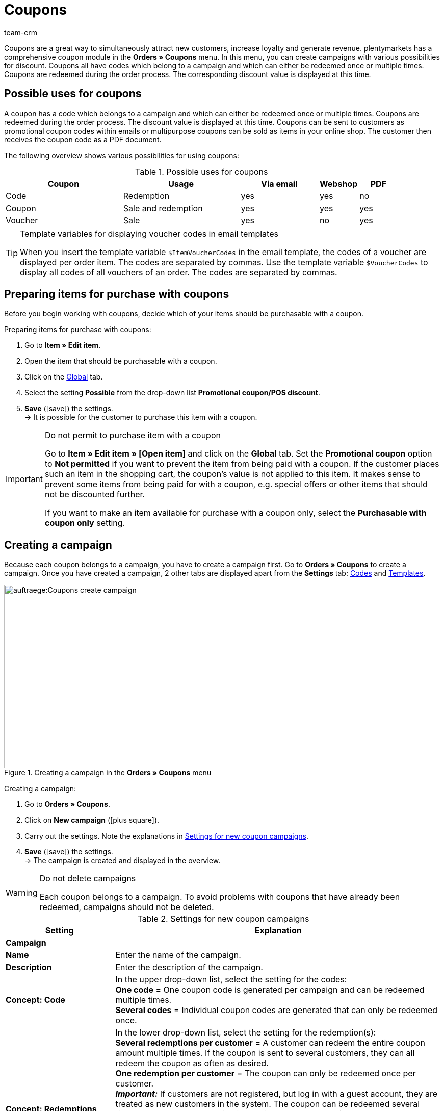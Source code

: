 = Coupons
:keywords: coupon, coupons, campaign, coupon code, sell item as coupon, coupon variety, coupon item, set up coupons, coupon set up, create coupon
:author: team-crm
Learn how to manage coupons and coupon campaigns in plentymarkets. Moreover, find out how to generate coupon codes and send emails.

Coupons are a great way to simultaneously attract new customers, increase loyalty and generate revenue. plentymarkets has a comprehensive coupon module in the *Orders » Coupons* menu. In this menu, you can create campaigns with various possibilities for discount. Coupons all have codes which belong to a campaign and which can either be redeemed once or multiple times. Coupons are redeemed during the order process. The corresponding discount value is displayed at this time.

[#possible-uses-coupons]
== Possible uses for coupons

A coupon has a code which belongs to a campaign and which can either be redeemed once or multiple times. Coupons are redeemed during the order process. The discount value is displayed at this time. Coupons can be sent to customers as promotional coupon codes within emails or multipurpose coupons can be sold as items in your online shop. The customer then receives the coupon code as a PDF document.

The following overview shows various possibilities for using coupons:

[[table-possible-uses-coupons]]
.Possible uses for coupons
[cols="3,3,2,1,1"]
|====
|Coupon |Usage |Via email |Webshop |PDF

|Code
|Redemption
|yes
|yes
|no

|Coupon
|Sale and redemption
|yes
|yes
|yes

|Voucher
|Sale
|yes
|no
|yes
|====

[TIP]
.Template variables for displaying voucher codes in email templates
====
When you insert the template variable `$ItemVoucherCodes` in the email template, the codes of a voucher are displayed per order item. The codes are separated by commas. Use the template variable `$VoucherCodes` to display all codes of all vouchers of an order. The codes are separated by commas.
====

[#prepare-items-for-purchase-coupons]
== Preparing items for purchase with coupons

Before you begin working with coupons, decide which of your items should be purchasable with a coupon.

[.instruction]
Preparing items for purchase with coupons:

. Go to *Item » Edit item*.
. Open the item that should be purchasable with a coupon.
. Click on the xref:item:managing-items.adoc#40[Global] tab.
. Select the setting *Possible* from the drop-down list *Promotional coupon/POS discount*.
. *Save* (icon:save[role="green"]) the settings.  +
→ It is possible for the customer to purchase this item with a coupon.

[IMPORTANT]
.Do not permit to purchase item with a coupon
====
Go to *Item » Edit item » [Open item]* and click on the *Global* tab. Set the *Promotional coupon* option to *Not permitted* if you want to prevent the item from being paid with a coupon. If the customer places such an item in the shopping cart, the coupon’s value is not applied to this item. It makes sense to prevent some items from being paid for with a coupon, e.g. special offers or other items that should not be discounted further.

If you want to make an item available for purchase with a coupon only, select the *Purchasable with coupon only* setting.
====

[#create-campaign]
== Creating a campaign

Because each coupon belongs to a campaign, you have to create a campaign first. Go to *Orders » Coupons* to create a campaign. Once you have created a campaign, 2 other tabs are displayed apart from the *Settings* tab: <<#generate-coupon-codes, Codes>> and <<#set-up-coupon-template, Templates>>.

[[image-create-campaign]]
.Creating a campaign in the *Orders » Coupons* menu
image::auftraege:Coupons-create-campaign.png[width=640, height=360]

[.instruction]
Creating a campaign:

. Go to *Orders » Coupons*.
. Click on *New campaign* (icon:plus-square[role="green"]).
. Carry out the settings. Note the explanations in <<#table-settings-coupon-campaign>>.
. *Save* (icon:save[role="green"]) the settings.  +
→ The campaign is created and displayed in the overview.

[WARNING]
.Do not delete campaigns
====
Each coupon belongs to a campaign. To avoid problems with coupons that have already been redeemed, campaigns should not be deleted.
====

[[table-settings-coupon-campaign]]
.Settings for new coupon campaigns
[cols="1,3"]
|====
|Setting |Explanation

2+^| *Campaign*

| *Name*
| Enter the name of the campaign.

| *Description*
|Enter the description of the campaign.

| *Concept: Code*
|In the upper drop-down list, select the setting for the codes: +
*One code* = One coupon code is generated per campaign and can be redeemed multiple times. +
*Several codes* = Individual coupon codes are generated that can only be redeemed once.

| *Concept: Redemptions*
|In the lower drop-down list, select the setting for the redemption(s): +
*Several redemptions per customer* = A customer can redeem the entire coupon amount multiple times. If the coupon is sent to several customers, they can all redeem the coupon as often as desired. +
*One redemption per customer* = The coupon can only be redeemed once per customer. +
*_Important:_* If customers are not registered, but log in with a guest account, they are treated as new customers in the system. The coupon can be redeemed several times because one redemption is possible _per_ customer - i.e. new customer, new coupon. +
*Redemption until value is depleted* = The entire coupon amount can only be redeemed once. If a customer redeems partial amounts, all of the partial amounts put together may only be as high as the entire coupon amount itself. The coupon can be redeemed by several customers. +
*One single redemption* = Only one redemption is possible. No further redemptions are possible, even if only a small, partial amount was used.

| *Use*
| Select *single orders* or xref:orders:subscription.adoc#[subscriptions] or both options.

| *Minimum order value*
| Minimum order value that has to be reached in order that the coupon can be redeemed.

2+^| *Validity*

| *Start date*
|The date when the campaign should be activated.

| *End date*
|The date when the campaign should be deactivated.

| *Code validity in weeks*
|Enter the number of weeks that the coupon codes are valid. For example, enter 12 if you want the coupon codes to be valid for 12 weeks. +
*_Important:_* There is a difference between the validity selected here and the options *Start date* and *End date* selected above. Be sure not to mix up the validity with the start and end dates. For example, the validity can be one year (entry: 52) and the campaign can be started and ended as many times as desired throughout the year.

2+^| *Coupon*

| *Coupon type*
| Select *Coupon* or *Voucher*.  +
The difference here is that *coupons* are redeemed in the online shop and *vouchers* are redeemed through third parties. Vouchers are especially popular in the hotel industry. +
*_Note:_* Depending on the coupon type selected, different options and settings are visible.
| *Code assignment*
|Only visible if you selected the option *Voucher* as the coupon type.  +
Select whether the coupon codes should be newly generated, existing codes or only existing codes should be used. +
*_This means:_* If all coupon codes in the campaign have been used up, a new coupon code will be generated when you select the option *Use existing code(s)*. When you select the option *Use only existing code(s)*, _no_ new coupon code will be generated.

| [#intable-coupon-variety]*Coupon variety*
| Select *Promotional coupon* or *Multipurpose coupon*. This determines how coupons are redeemed in the order and displayed in PDF documents.  +
Select *Multipurpose coupon* for campaigns with coupons that are sold via the online shop.  +
A multipurpose coupons is a fixed amount that can be understood as means of payment.

| *Multipurpose coupon*
|If you selected the option *Multipurpose coupon* as *coupon variety*, you have to confirm that you sell multipurpose coupons by placing the checkmark. If the checkmark is not placed, the campaign cannot be created. +
*_Important:_* For further information about the national legal order regarding the change in the sales tax treatment of coupons, refer to the translation in the tooltip (terra:info[role=blue]).

| *Code length*
|Select the number of characters for the coupon codes. Coupon codes can have a length of *6*, *16*, *24* or *32* characters.

| *Discount type*
|Select the discount type.  +
*Fixed amount* = Enter the fixed amount.  +
*Percentage value* = Enter the percentage value of the invoice amount. Enter 10, if 10 percent should be discounted from the invoice amount.  +
*Piece* = Enter the number of items, e.g. 3 items for the price of 2.  +
*Shipping* = Free shipping is applied to the order.

| [#intable-coupon-campaign-discount-value]*Discount value*
| Enter the discount value for the coupon. +
Activate the option *incl. shipping costs* if the shipping costs should be included in the discount value as well.

2+^| *Filter*

| *Items coming from price comparison portals*
| *Allow* = Allow whether coupons can also be redeemed for items coming from xref:markets:price-search-engines.adoc#[price search engines], i.e. items that are also offered on other marketplaces.  +
*Do not permit* = Coupons cannot be used for items coming from price comparison portals (default setting). +
*_Note:_* Price comparison portals are all referrers > 1. This means that besides price comparison portals, also marketplaces and platforms are included. The referrers *Manual entry* (referrer ID 0) and *Online shop* (referrer ID 1) are not affected by these settings.

| *Categories*
|Add one category or multiple categories (icon:plus-square[role="green"]) for which coupons of the campaign can be redeemed. The sub-categories of a selected category are included automatically. It is also possible to only add sub-categories. +
Click on *Delete* (icon:minus-square[role="red"]) next to the category ID and the category name to remove the category from this campaign and from the list. +
*_Note:_* Only the link to the campaign is deleted, not the category itself.

| *Item*
|Add items for which coupons of the campaign can be redeemed. Enter the item ID in the text field and click on *Add* (icon:plus-square[role="green"]). The item ID is added to the campaign. Up to 20 items can be added to a campaign.  +
Click on the item ID to open the item in the *Item » Edit item* menu. Click on *Delete* (icon:minus-square[role="red"]) next to the item ID to remove the item from this campaign and from the list. +
*_Note:_* Only the link to the campaign is deleted, not the item itself.

| *Clients (stores)*
|Select the xref:online-store:setting-up-clients.adoc#clients (shops)] that are allowed to redeem the coupon. You need to select at least one client.

| *Customer classes*
|Select the xref:crm:preparatory-settings.adoc#create-customer-class[customer classes] that are allowed to redeem the coupon. You need to select at least one customer class.

| *Customer types*
|Select the xref:crm:preparatory-settings.adoc#create-type[customer types] that are allowed to redeem the coupon. You need to select at least one customer type.

2+^| *Email template*

| *Variable*
|Select the template variable for xref:crm:sending-emails.adoc#[email templates]. The option *No variable* is pre-selected. +
*_Note:_* Once a variable was selected for a campaign, this variable is no longer available for other campaigns.

|====

[#search-campaign]
== Searching for a campaign

To search for campaigns, select the search parameters in the *Orders » Coupons* menu. If you do not change the default filter settings, all of the campaigns are searched for and displayed. A search filter for coupon codes is available in the xref:orders:order-search.adoc#[order search].

[.instruction]
Searching for a campaign:

. Go to *Orders » Coupons*.
. In the *Filter* area, enter the ID or the coupon code or select the filter options in the drop-down lists. Note the explanations in <<#table-search-campaign>>.
. Click on *Search* (icon:search[role="blue"]). +
→ The campaigns that correspond to the search criteria entered are displayed.

[[table-search-campaign]]
.Searching for a campaign
[cols="1,3"]
|====
|Setting |Explanation

| *Search*
|Click on *Search* (icon:search[role="blue"]) without selecting any filter settings to display all campaigns. +
(icon:map-signs[]) *_Or:_* Limit the search results by using filters and click on *Search* (icon:search[role="blue"]).

| *Reset*
|Click on *Reset* (icon:undo[role="orange"]) to reset the filter criteria set.

| *ID*
|Enter the ID of the campaign.

| *Coupon code*
|Enter the coupon code.

| *Client*
|Select the client from the drop-down list to only show campaigns of this client.

| *Customer class*
|Select the customer class from the drop-down list to only show campaigns for this customer class.

| *Date from / to*
|Select the campaign’s start date and end date from the calendar (icon:calendar[]) or enter the dates manually.

| *Coupon variety*
| Select *Promotional coupon* or *Multipurpose coupon* to only show campaigns with this coupon variety.

| *Coupon type*
| Select *Coupon* or *Voucher* to only show campaigns with this coupon type.

| *Concept*
| Select *One code*, *Several codes* or *All*.

| *Discount type*
|Select the discount type to only show campaigns with this discount type. Possible options: *Fixed amount*, *Percentage*, *Piece*, *Shipping* or *All*.

|====

[#display-campaign-overview]
== Displaying the campaign overview

In the *Orders » Coupons* menu in the tab *Campaigns*, the most important information about the created campaigns are displayed in the overview. <<#table-campaign-overview>> explains the campaign overview. Use the function *Customise layout* (icon:cog[]) and decide which information should be displayed in the overview. This function is only visible when you point with the mouse over the title bar in the overview.

[[table-campaign-overview]]
.Information in the campaign overview
[cols="1,3"]
|====
|Setting |Explanation

| *ID*
|ID of the campaign. The ID is automatically assigned by the system and cannot be changed.

| *Name*
|Name of the campaign.

| *Start*
|Shows the date when the campaign was activated the first time.

| *End*
|Shows the date when the campaign is deactivated again. +
*_Important:_* Be sure to not mix it up with the validity; this is not the same thing. Note the explanations in <<#table-settings-coupon-campaign>> under *Code validity in weeks*.

| *Coupon type*
| Shows the coupon type. Possible values: *Coupon* or *Voucher*.

| *Coupon variety*
|Refer to the explanations in <<#table-settings-coupon-campaign>> for further information about the coupon varieties *Promotional coupon* and *Multipurpose coupon*.

| *Concept*
|The concept specifies whether a coupon can only be redeemed once or multiple times. Note the explanations in <<#table-settings-coupon-campaign>>.

| *Discount*
| Shows the discount type as well as the corresponding value.

| *Minimum order value*
| The minimum order value that needs to be reached in order for the coupon to be redeemed.

| *Redemptions*
|The red number stands for the number of redeemed coupons. The green number stands for the number of coupons that have not yet been redeemed.

| *Export*
|Click on icon:download[role="purple"] at the end of the line in the campaign to export the campaign data to a CSV file.

| *Delete*
|Click on icon:minus-square[role="red"] to delete the campaign.

|====

[#edit-campaign]
== Editing the campaign

You can edit already existing campaigns at any time.

[.instruction]
Editing the campaign:

. Go to *Orders » Coupons*.
. Use the filter settings listed in <<#table-search-campaign>> to search (icon:search[role="blue"]) for the campaign that you want to edit.
. Click in the line of the campaign. +
→ The *Settings* tab opens.
. Carry out the settings. Note the explanations in <<#table-settings-coupon-campaign>>.
. *Save* (icon:save[role="green"]) the settings.

[#copy-campaign]
=== Copying the campaign

Save time and copy a campaign to make changes afterwards. By doing so, you do not have to create a completely new campaign.

[.instruction]
Copying the campaign:

. Go to *Orders » Coupons*.
. Use the filter settings listed in <<#table-search-campaign>> to search (icon:search[role="blue"]) for the campaign that you want to copy.
. Click in the line of the campaign. +
→ The *Settings* tab opens.
. Click on *Copy* (icon:clone[role="yellow"]). +
→ The campaign is copied and created with the next free ID. The name is taken from the copied campaign and saved with the word “COPY”.

[#export-campaign]
=== Exporting the campaign

You can export the campaign data to a CSV file in order to further edit this data afterwards.

[.instruction]
Exporting the campaign:

. Go to *Orders » Coupons*.
. Use the filter settings listed in <<#table-search-campaign>> to search (icon:search[role="blue"]) for the campaign that you want to copy.
. Click in the line of the campaign. +
→ The *Settings* tab opens.
. Click on *Export* (icon:download[role="purple"]). +
→ The campaign data is exported in a CSV file.

[#generate-coupon-codes]
== Generating coupon codes

You find the coupon generator in the *Orders » Coupon* menu in the *Codes* tab of a campaign. There are 2 ways to generate coupon codes with the coupon generator. They are described below.

[IMPORTANT]
.Valid characters for coupon codes
====
Coupon codes may contain any combination of lower and upper case letters, numbers and the special characters _ and -.
====

[#manually-generate-coupon-codes]
=== Manually generating coupon codes

Generate several coupon codes at the same time. The codes are automatically generated and added to the code list.

[.instruction]
Manually generating coupon codes:

. Go to *Orders » Coupons*.
. Click on the campaign for which you want to generate coupon codes.
. Click on the *Codes* tab.
. In the *Generate coupon codes manually* area, enter the *number* of coupon codes that you want to generate.
. *Save* (icon:save[]) the settings. +
→ The coupon codes are generated and added to the list of coupon codes.

[IMPORTANT]
.More codes than redemptions
====
The number of open coupons can exceed the maximum number of redemptions. As such, there may still be open coupon codes left over once the maximum number of redemptions has been reached. These codes can no longer be redeemed.
====

[#manually-enter-external-coupon-codes]
=== Manually entering external coupon codes or coming up with your own codes

You can add own or external codes. On the one hand, these can be codes that you received and that were not generated in your plentymarkets system. On the other hand, these can be individual codes that you came up with on your own.

[.instruction]
Manually entering the coupon code:

. Go to *Orders » Coupons*.
. Click on the campaign for which you want to enter a coupon code.
. Click on the *Codes* tab.
. In the *Enter coupon code manually* area, enter a *code* with 6 to 32 characters.
. *Save* (icon:save[]) the settings.  +
→ The coupon code is generated and added to the list of coupon codes.

[#coupon-campaigns-coupon-codes-import-export]
=== Importing and exporting coupon campaigns and coupon codes

Use the import tool in the *Data » Import* menu to import xref:data:elasticSync-coupon-codes.adoc#[coupon codes]. This allows you to import large quantities of coupon codes at once rather than to enter them manually one after the other. To do so, create an import of the type *Coupon code*.

To import campaigns, use the import type xref:data:elasticSync-campaigns.adoc#[Campaigns].

If you want to export existing coupon campaigns, use the data format *Campaign* in the *Data » Dynamic export* menu. To export coupon codes, use the data format xref:data:campaigncoupon.adoc#[CampaignCoupon].

[#send-email-coupon-codes]
== Sending coupon codes via email

Coupon codes can automatically be embedded in emails. When sending an email, a new coupon code is always generated and sent.

This makes it possible to send each customer an automatically generated coupon code. To do so, you have to assign a xref:crm:sending-emails.adoc#4200[template variable], e.g. `$CouponCode1` to the campaign.

Afterwards, insert the this template variable `$CouponCode1` in an xref:crm:sending-emails.adoc#1200[email template]. A new coupon is automatically created for the campaign every time the email is sent.

[IMPORTANT]
.One template variable per campaign
====
One template variable can only be assigned to one campaign.
====

[.instruction]
Assigning a template variable to a campaign:

. Go to *Orders » Coupons*.
. Click on the campaign that you want to assign a variable to. +
→ The *Settings* tab opens.
. In the *Email template* area, select a *variable* from the drop-down list.
. *Save* (icon:save[role="green"]) the settings.

[#sell-coupons-in-online-shop]
== Selling coupons in your online shop

Before you sell coupons in your online shop, you first need to create a <<#create-campaign, coupon campaign>> and set the coupon variety to *Multipurpose coupon*. For further information, refer to <<#table-settings-coupon-campaign>>.

Additionally, it is required to set up a free text field and a coupon template for the campaign.
Proceed as described below to sell coupons in your online shop.

[#create-coupon-item]
=== Creating a coupon item

Now create a xref:item:managing-items.adoc#40[coupon item] and give it the name *Coupon1*, for example. Enter a price and a short description. Link the coupon item to a category. Create a separate category for coupons, if required. These parameters are displayed in the online shop just like for any other item.

[#link-coupon-item-to-campaign]
=== Linking the coupon item to a campaign

Linking the campaign to the coupon item is done via a xref:item:managing-items.adoc#70[free text field].
Proceed as described below to activate and select the free text field and to link the coupon item to the free text field *Kampagne ID*.

[#activate-free-text-fields]
==== Activating free text fields

The texts are saved in the *Setup » Items » Free text fields* menu.

[.instruction]
Activating free text fields:

. Go to *Setup » Item » Free text fields*.
. Enter *Kampagne ID* as name.
. Select the data type *Number*.
. Enter the number of characters.
. *Save* (icon:save[role="green"]) the settings.

[WARNING]
.Only Kampagne ID may be entered as name
====
Pay attention to the exact writing of the name, including capital and small letters. The name *Kampagne ID* is valid only as specified here. Other names and spellings are not permitted.
====

[#select-free-text-field]
==== Selecting a free text field

Now select the free text field that you want to use for the coupon campaigns. After you have saved the setting, the field *Kampagne ID* is displayed in the *Fields* tab of the items.

[.instruction]
Selecting a free text field:

. Go to *Setup » Orders » Coupons*.
. Select *Kampagne ID* as *campaign field*.
. *Save* (icon:save[role="green"]) the settings.

[#link-campaign-to-coupon-item]
==== Linking the campaign to a coupon item

Link your campaign to a coupon item.

[.instruction]
Linking the coupon item to a campaign:

. Go to *Item » Edit item*.
. Open the coupon item.
. Click on the *Fields* tab.
. Enter the ID of the campaign that you would like to link to the coupon item in the free text field that you have previously selected for the coupon campaigns in the *Setup » Orders » Coupons* menu.
. *Save* (icon:save[role="green"]) the settings.

[#set-up-coupon-template]
=== Setting up the coupon template

You can save a coupon template for each campaign. This is done in the *Orders » Coupons » Tab: Templates* menu in the expandable area *Coupon template* of a campaign. The template is the background that is displayed on coupons that you create and save as PDF file. In the expandable *Coupon layout* area, you determine the elements for the coupon as well as the position of the elements.

[TIP]
.PDF version
====
plentymarkets currently supports PDF versions 1.4 and lower.
====

[.instruction]
Setting up the coupon template:

. Go to *Orders » Coupons*.
. In the overview, click on the coupon campaign for that you want to edit the template.
. Click on the *Templates* tab.
. Expand the *Coupon template* area (icon:plus-square-o[]).
. Click on *Select file* next to *Document template Upload*.
. Select the document and click on *Open*.
. *Save* (icon:save[role="green"]) the settings.  +
*_Tip:_* A success message is displayed confirming that the file was uploaded. If an error message and no success message is displayed after clicking on *Display preview* (icon:eye[role="blue"]), contact the support. In some cases, the module for selling coupons may not have been activated in your system.
. Expand the *Coupon layout* area (icon:plus-square-o[]). +
*_Note:_* The values that you enter in this area depend on which template you uploaded in which format before. So you have to enter different values for a coupon template in the format A4 than for a coupon template in the format A6.
. Select a character set from the drop-down list.
. Enter values for the X coordinates (horizontal) and Y coordinates (vertical) as well as for the font sizes.
. *Save* (icon:save[role="green"]) the settings. +
*_Tip:_* A success message is displayed confirming that the information was saved. Click on *Display preview* (icon:eye[role="blue"]) to get an idea of what the coupon will look like. Correct the values as needed until you are satisfied with the result.

[#generate-coupon]
=== Generating coupons

Customers can buy coupons the same way that they buy normal items. Once your customer has purchased the coupon, they can save the coupon texts for the coupon template.

[TIP]
To save an individual text, customers have to click in their *My account* area in the order history in the order details on *Edit coupon*. Persons who ordered as a guest can adjust the coupon via the order confirmation page as they do not have an account in your plentyShop. Write a short note in the description of the coupon item to inform your customers and the persons who ordered as a guest. +
Furthermore, it is required that you created and linked the order confirmation page in the ShopBuilder.

Once your customer has purchased the coupon, they can edit the coupon text as follows:

[.instruction]
Adjusting the coupon text:

. Log into the plentyShop.
. Open the order with the coupon in the *Order history* in the *My account* area of the plentyShop.
. Open the *Order details* below *Further actions* (icon:eye[role="blue"]).
. Click on *Edit coupon* on the order confirmation page.
. Now a *Recipient*, a *Sender* as well as *Text* can be saved.
. Then save the coupon.

*_Note:_* Only when the customer has paid in full for the coupon is the PDF template made available for download. This can be recognised by the PDF symbol.

By clicking on *Generate PDF*, the PDF file is generated and the customer can print or save the coupon.

[#coupon-as-pdf-attachment]
=== Automatically sending coupons as PDF attachments

It is useful to send coupons as PDF attachments, e.g. if you offer multipurpose coupons or travel vouchers in your online shop.

If you sell coupons that you do not want to provide as PDF attachments in the My account area, but would rather send via email, use an xref:automation:event-procedures.adoc#[event procedure] to generate and send the coupons. For the email despatch, you need an xref:crm:sending-emails.adoc#1200[email template]. In the email template, select the type *Voucher* for the option *PDF attachment*. The coupon is automatically attached to the email template as a PDF attachment.

[TIP]
.Tip: Requirements for sending a coupon with an event procedure
====
In order that coupon codes can be sent via event procedure, a <<#create-campaign, coupon campaign>> is required. You have to save the campaign for the item in question using a free text field.
====

[#set-up-email-template]
==== Setting up an email template

Proceed as described in the following to set up an email template for the coupon.

[.instruction]
Setting up an email template:

. Go to *Setup » Client » [Select client] » Email » Templates*.
. Click on *New email template* (icon:plus-square[role="green"]).
. In the *New email template* window, enter a name for the template, e.g. *Travel voucher*.
. Select an *owner* or the option *All* from the drop-down list.
. *Save* (icon:save[role="green"]) the settings. +
→ The email template is created, added to the list and opened.
. Select the setting *Voucher* from the drop-down list *PDF attachment*.
. Click on the *Email message* tab.
. Enter the *subject* and the *content*. +
. Use template variables to add information like the name of the customer. +
*_Important:_* Do not enter the template variable for coupons `$CouponCode` because the coupon is to be sent as attachment.
. *Save* (icon:save[role="green"]) the settings.

[#set-up-event-procedure-coupon-despatch]
==== Setting up the coupon despatch with an event procedure

Now set up the event procedure for the automatic despatch of coupon templates as described in the following.

[.instruction]
Setting up the coupon despatch with an event procedure:

. Go to *Setup » Orders » Events*.
. Click on *Add event procedure* at the bottom left (icon:plus-square[role="green"]). +
→ The *Create new event procedure* window opens.
. Enter a name.
. Select the event as listed in <<#table-event-procedure-coupon-templates>>.
. *Save* (icon:save[role="green"]) the settings. +
→ The event is created.
. Carry out further settings according to <<#table-event-procedure-coupon-templates>>.
. Select the option *Active*.
. *Save* (icon:save[role="green"]) the settings.

[[table-event-procedure-coupon-templates]]
.Event procedure for automatically sending coupon templates
[cols="1,3,3"]
|====
|Setting |Option |Selection

| *Event*
|Payment > Complete
|

| *Filter 1*
|Order > Order type
|Order

| *Filter 2*
|Item > Item is included
|Enter the item ID.

| *Procedure 1*
|Documents > Generate multipurpose coupon
| *_Note:_* This procedure is only carried out for paid orders.

| *Procedure 2*
|Order > Change status
|Select a status.

| *Procedure 3*
|Customer > Send email
|Select the email template and the option *Customer* as recipient.

|====

[#coupon-total-invoice]
=== Displaying the coupon total on invoices

Each coupon that is sold is displayed as an individual variation on the invoice. To display the sum of redeemed vouchers on invoices, a name has to be entered in the *Coupon amount* field in the layout of the xref:orders:generating-invoices.adoc#[invoice].
